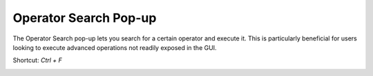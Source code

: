 ======================
Operator Search Pop-up
======================

The Operator Search pop-up lets you search for a certain operator and execute it. This is particularly beneficial for users looking to execute advanced operations not readily exposed in the GUI.

Shortcut: `Ctrl + F`

.. image:: _static/images/operator_search.png
    :align: center
    :width: 400px
